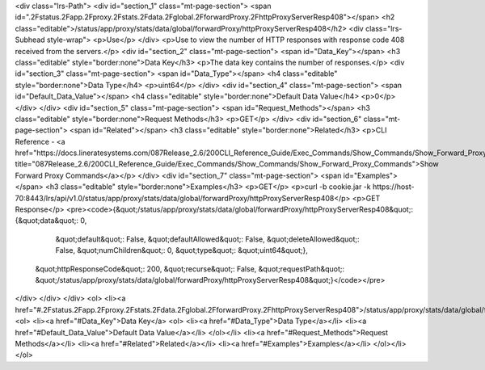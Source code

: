 <div class="lrs-Path">
<div id="section_1" class="mt-page-section">
<span id=".2Fstatus.2Fapp.2Fproxy.2Fstats.2Fdata.2Fglobal.2FforwardProxy.2FhttpProxyServerResp408"></span>
<h2 class="editable">/status/app/proxy/stats/data/global/forwardProxy/httpProxyServerResp408</h2>
<div class="lrs-Subhead style-wrap">
<p>Use</p>
</div>
<p>Use to view the number of HTTP responses with response code 408 received from the servers.</p>
<div id="section_2" class="mt-page-section">
<span id="Data_Key"></span>
<h3 class="editable" style="border:none">Data Key</h3>
<p>The data key contains the number of responses.</p>
<div id="section_3" class="mt-page-section">
<span id="Data_Type"></span>
<h4 class="editable" style="border:none">Data Type</h4>
<p>uint64</p>
</div>
<div id="section_4" class="mt-page-section">
<span id="Default_Data_Value"></span>
<h4 class="editable" style="border:none">Default Data Value</h4>
<p>0</p>
</div>
</div>
<div id="section_5" class="mt-page-section">
<span id="Request_Methods"></span>
<h3 class="editable" style="border:none">Request Methods</h3>
<p>GET</p>
</div>
<div id="section_6" class="mt-page-section">
<span id="Related"></span>
<h3 class="editable" style="border:none">Related</h3>
<p>CLI Reference - <a href="https://docs.lineratesystems.com/087Release_2.6/200CLI_Reference_Guide/Exec_Commands/Show_Commands/Show_Forward_Proxy_Commands" title="087Release_2.6/200CLI_Reference_Guide/Exec_Commands/Show_Commands/Show_Forward_Proxy_Commands">Show Forward Proxy Commands</a></p>
</div>
<div id="section_7" class="mt-page-section">
<span id="Examples"></span>
<h3 class="editable" style="border:none">Examples</h3>
<p>GET</p>
<p>curl -b cookie.jar -k https://host-70:8443/lrs/api/v1.0/status/app/proxy/stats/data/global/forwardProxy/httpProxyServerResp408</p>
<p>GET Response</p>
<pre><code>{&quot;/status/app/proxy/stats/data/global/forwardProxy/httpProxyServerResp408&quot;: {&quot;data&quot;: 0,
                                                                              &quot;default&quot;: False,
                                                                              &quot;defaultAllowed&quot;: False,
                                                                              &quot;deleteAllowed&quot;: False,
                                                                              &quot;numChildren&quot;: 0,
                                                                              &quot;type&quot;: &quot;uint64&quot;},
 &quot;httpResponseCode&quot;: 200,
 &quot;recurse&quot;: False,
 &quot;requestPath&quot;: &quot;/status/app/proxy/stats/data/global/forwardProxy/httpProxyServerResp408&quot;}</code></pre>
</div>
</div>
</div>
<ol>
<li><a href="#.2Fstatus.2Fapp.2Fproxy.2Fstats.2Fdata.2Fglobal.2FforwardProxy.2FhttpProxyServerResp408">/status/app/proxy/stats/data/global/forwardProxy/httpProxyServerResp408</a>
<ol>
<li><a href="#Data_Key">Data Key</a>
<ol>
<li><a href="#Data_Type">Data Type</a></li>
<li><a href="#Default_Data_Value">Default Data Value</a></li>
</ol></li>
<li><a href="#Request_Methods">Request Methods</a></li>
<li><a href="#Related">Related</a></li>
<li><a href="#Examples">Examples</a></li>
</ol></li>
</ol>
